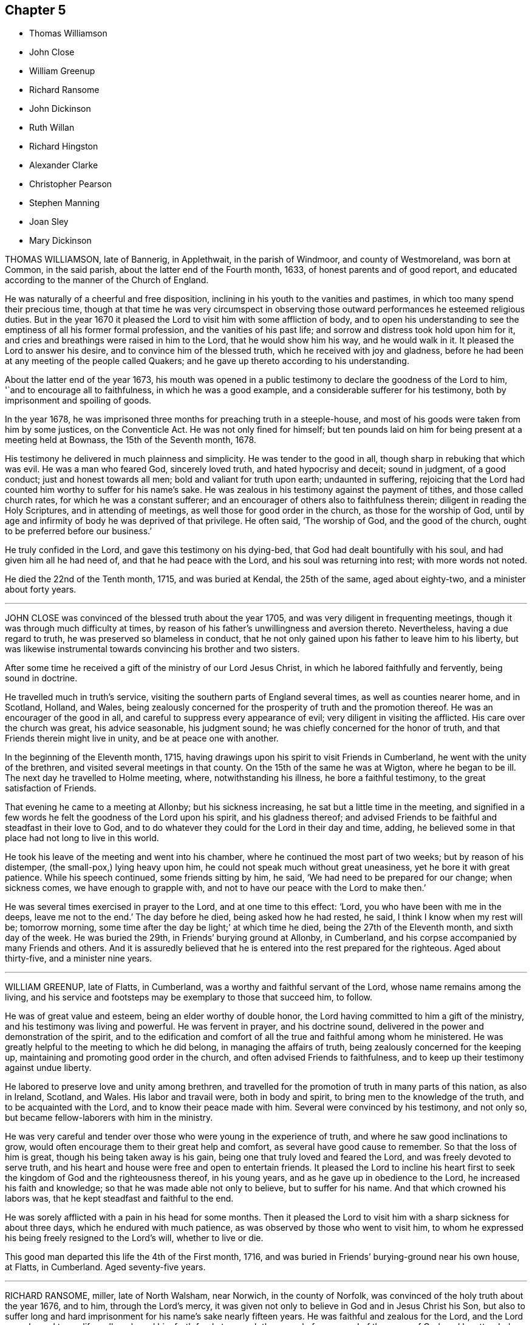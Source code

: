 == Chapter 5

[.chapter-synopsis]
* Thomas Williamson
* John Close
* William Greenup
* Richard Ransome
* John Dickinson
* Ruth Willan
* Richard Hingston
* Alexander Clarke
* Christopher Pearson
* Stephen Manning
* Joan Sley
* Mary Dickinson

THOMAS WILLIAMSON, late of Bannerig, in Applethwait, in the parish of Windmoor,
and county of Westmoreland, was born at Common, in the said parish,
about the latter end of the Fourth month, 1633, of honest parents and of good report,
and educated according to the manner of the Church of England.

He was naturally of a cheerful and free disposition,
inclining in his youth to the vanities and pastimes,
in which too many spend their precious time,
though at that time he was very circumspect in observing
those outward performances he esteemed religious duties.
But in the year 1670 it pleased the Lord to visit him with some affliction of body,
and to open his understanding to see the emptiness of all his former formal profession,
and the vanities of his past life; and sorrow and distress took hold upon him for it,
and cries and breathings were raised in him to the Lord, that he would show him his way,
and he would walk in it.
It pleased the Lord to answer his desire, and to convince him of the blessed truth,
which he received with joy and gladness,
before he had been at any meeting of the people called Quakers;
and he gave up thereto according to his understanding.

About the latter end of the year 1673,
his mouth was opened in a public testimony to declare the goodness of the Lord to him,
'`and to encourage all to faithfulness, in which he was a good example,
and a considerable sufferer for his testimony,
both by imprisonment and spoiling of goods.

In the year 1678, he was imprisoned three months for preaching truth in a steeple-house,
and most of his goods were taken from him by some justices, on the Conventicle Act.
He was not only fined for himself;
but ten pounds laid on him for being present at a meeting held at Bownass,
the 15th of the Seventh month, 1678.

His testimony he delivered in much plainness and simplicity.
He was tender to the good in all, though sharp in rebuking that which was evil.
He was a man who feared God, sincerely loved truth, and hated hypocrisy and deceit;
sound in judgment, of a good conduct; just and honest towards all men;
bold and valiant for truth upon earth; undaunted in suffering,
rejoicing that the Lord had counted him worthy to suffer for his name`'s sake.
He was zealous in his testimony against the payment of tithes,
and those called church rates, for which he was a constant sufferer;
and an encourager of others also to faithfulness therein;
diligent in reading the Holy Scriptures, and in attending of meetings,
as well those for good order in the church, as those for the worship of God,
until by age and infirmity of body he was deprived of that privilege.
He often said, '`The worship of God, and the good of the church,
ought to be preferred before our business.`'

He truly confided in the Lord, and gave this testimony on his dying-bed,
that God had dealt bountifully with his soul, and had given him all he had need of,
and that he had peace with the Lord, and his soul was returning into rest;
with more words not noted.

He died the 22nd of the Tenth month, 1715, and was buried at Kendal,
the 25th of the same, aged about eighty-two, and a minister about forty years.

[.asterism]
'''

JOHN CLOSE was convinced of the blessed truth about the year 1705,
and was very diligent in frequenting meetings,
though it was through much difficulty at times,
by reason of his father`'s unwillingness and aversion thereto.
Nevertheless, having a due regard to truth, he was preserved so blameless in conduct,
that he not only gained upon his father to leave him to his liberty,
but was likewise instrumental towards convincing his brother and two sisters.

After some time he received a gift of the ministry of our Lord Jesus Christ,
in which he labored faithfully and fervently, being sound in doctrine.

He travelled much in truth`'s service,
visiting the southern parts of England several times, as well as counties nearer home,
and in Scotland, Holland, and Wales,
being zealously concerned for the prosperity of truth and the promotion thereof.
He was an encourager of the good in all,
and careful to suppress every appearance of evil;
very diligent in visiting the afflicted.
His care over the church was great, his advice seasonable, his judgment sound;
he was chiefly concerned for the honor of truth,
and that Friends therein might live in unity, and be at peace one with another.

In the beginning of the Eleventh month, 1715,
having drawings upon his spirit to visit Friends in Cumberland,
he went with the unity of the brethren, and visited several meetings in that county.
On the 15th of the same he was at Wigton, where he began to be ill.
The next day he travelled to Holme meeting, where, notwithstanding his illness,
he bore a faithful testimony, to the great satisfaction of Friends.

That evening he came to a meeting at Allonby; but his sickness increasing,
he sat but a little time in the meeting,
and signified in a few words he felt the goodness of the Lord upon his spirit,
and his gladness thereof;
and advised Friends to be faithful and steadfast in their love to God,
and to do whatever they could for the Lord in their day and time, adding,
he believed some in that place had not long to live in this world.

He took his leave of the meeting and went into his chamber,
where he continued the most part of two weeks; but by reason of his distemper,
(the small-pox,) lying heavy upon him, he could not speak much without great uneasiness,
yet he bore it with great patience.
While his speech continued, some friends sitting by him, he said,
'`We had need to be prepared for our change; when sickness comes,
we have enough to grapple with, and not to have our peace with the Lord to make then.`'

He was several times exercised in prayer to the Lord, and at one time to this effect:
'`Lord, you who have been with me in the deeps, leave me not to the end.`'
The day before he died, being asked how he had rested, he said,
I think I know when my rest will be; tomorrow morning,
some time after the day be light;`' at which time he died,
being the 27th of the Eleventh month, and sixth day of the week.
He was buried the 29th, in Friends`' burying ground at Allonby, in Cumberland,
and his corpse accompanied by many Friends and others.
And it is assuredly believed that he is entered into the rest prepared for the righteous.
Aged about thirty-five, and a minister nine years.

[.asterism]
'''

WILLIAM GREENUP, late of Flatts, in Cumberland,
was a worthy and faithful servant of the Lord, whose name remains among the living,
and his service and footsteps may be exemplary to those that succeed him, to follow.

He was of great value and esteem, being an elder worthy of double honor,
the Lord having committed to him a gift of the ministry,
and his testimony was living and powerful.
He was fervent in prayer, and his doctrine sound,
delivered in the power and demonstration of the spirit,
and to the edification and comfort of all the true and faithful among whom he ministered.
He was greatly helpful to the meeting to which he did belong,
in managing the affairs of truth, being zealously concerned for the keeping up,
maintaining and promoting good order in the church,
and often advised Friends to faithfulness,
and to keep up their testimony against undue liberty.

He labored to preserve love and unity among brethren,
and travelled for the promotion of truth in many parts of this nation,
as also in Ireland, Scotland, and Wales.
His labor and travail were, both in body and spirit,
to bring men to the knowledge of the truth, and to be acquainted with the Lord,
and to know their peace made with him.
Several were convinced by his testimony, and not only so,
but became fellow-laborers with him in the ministry.

He was very careful and tender over those who were young in the experience of truth,
and where he saw good inclinations to grow,
would often encourage them to their great help and comfort,
as several have good cause to remember.
So that the loss of him is great, though his being taken away is his gain,
being one that truly loved and feared the Lord, and was freely devoted to serve truth,
and his heart and house were free and open to entertain friends.
It pleased the Lord to incline his heart first to
seek the kingdom of God and the righteousness thereof,
in his young years, and as he gave up in obedience to the Lord,
he increased his faith and knowledge; so that he was made able not only to believe,
but to suffer for his name.
And that which crowned his labors was, that he kept steadfast and faithful to the end.

He was sorely afflicted with a pain in his head for some months.
Then it pleased the Lord to visit him with a sharp sickness for about three days,
which he endured with much patience, as was observed by those who went to visit him,
to whom he expressed his being freely resigned to the Lord`'s will,
whether to live or die.

This good man departed this life the 4th of the First month, 1716,
and was buried in Friends`' burying-ground near his own house, at Flatts, in Cumberland.
Aged seventy-five years.

[.asterism]
'''

RICHARD RANSOME, miller, late of North Walsham, near Norwich, in the county of Norfolk,
was convinced of the holy truth about the year 1676, and to him,
through the Lord`'s mercy,
it was given not only to believe in God and in Jesus Christ his Son,
but also to suffer long and hard imprisonment for his name`'s sake nearly fifteen years.
He was faithful and zealous for the Lord, and the Lord was pleased to qualify, call,
and send him forth freely to preach the gospel of peace and of the grace of God,
and he attended him with his presence and power,
and blessed his labors of love for the good of souls.
He travelled much in England, Wales, Scotland, and Ireland.

In his travels in Gloucestershire, he was taken ill, and at Bristol, in the Ninth month,
1716, he took his bed, being visited with the small.pox; which, when he perceived,
he said that as the Lord had carried him through the nation to this time,
and now laid this distemper on him, he thought it was for his end.
So he made his will, and desired a letter might be written to his wife and children.
Considering the great distance they were from him,
he had no desire of their coming to him;
but desired his near and dear love might be remembered to them,
with fervent desires to the Lord for their preservation in the truth,
that they might be kept in true faithfulness and obedience to his requirings,
and that in this their exercise they might keep in
true patience and obedience to the Lord,
who would keep and provide for them to the end of their days, as he had done hitherto.

He said to Friends at Bristol he was glad to see them, '`and that which makes me,
'`said he, '`more glad, is to find truth alive among you.
Keep to truth, the pure truth, the unspotted truth,
and that will keep you a clean people to God; keep to truth, and that will be over all:
'`and he prayed that the Lord would be with his young ones, whom he was bringing up.

Another time he said to Friends,
'`Poor things! do you stand faithful for God and his truth.
Be valiant for the truth, and it will be a comfort to you.
As it is given way to, it will come up into dominion and be over all.
I know what I say.
I have felt the comfort of it many a time, and do now to this very day.`'
Then he spoke of the meeting he had been at, at Thornbury, saying, '`I got comfort there;
Friends were near to my life.`'
Also said, '`I am glad to see the Lord is at work.
He is bringing forth a people that shall stand faithful to him.`'
After a time he kneeled down and prayed fervently for them.

On the second of the Ninth month he took his bed, and several friends came to see him,
to whom he said, '`Friends, the Lord has given me an understanding,
and has let me see many years ago, but more especially of late,
why he afflicted his little ones.
It is in order to drive them nearer home to himself;
for the Lord is about to try his people.
But, dear friends, be not discouraged; for though you may go through the fire,
and through the water, the Lord`'s arm is underneath.
My soul is a living witness of it, and I speak it for your encouragement,
for Jesus carries his lambs in his arms, and leads his along into the low valleys,
in green pastures of life, and to lie down as at noon-day,
where none shall make them afraid.
The Lord is faithful to all those that trust in him.
Therefore be faithful and not wavering;
for those that waver are like the waves of the sea.
There is a day coming, and will come, that shall try the foundations of all,
young and old; and those that are not established on the rock shall be blown away:
but the Lord is raising up some that shall stand as iron pillars for his truth,
and shall not value their lives unto the death.`'

Another time he said, '`Friends, I desire you not to look at any instrument,
but let your trust be in the God of Israel, who shall keep and preserve you,
as he has my soul.`'
Then he prayed that the Lord would`' bless Friends in their meetings and in their families,
and to comfort his afflicted wife and children, whom he had left behind,
and that the Lord would bless and preserve his little ones in this city.

Again, after a little silence, I have another word rises in my heart to speak to you all,
and it is this: endeavor to delight in silence.
Worship the Lord in the silence of all flesh.
Retire in your own families from the clutter and hurries of business of the world,
and wait upon the Lord in stillness; for the Lord will have a willing people.`'

A friend expressed his concern that he should be so suddenly taken,
and with such a dangerous distemper, he replied, in a very comfortable manner,
'`I am well satisfied and content with the will of the Lord therein;`'
and further signified that he found nothing troubled him,
and he was clear, and easy, and willing to die;
and bid the friend give his dear love to Friends at Bath.
And in a solemn and sweet frame, said, '`Farewell; if I never see you more,
be sure to keep to truth, and that will keep you, and do not part with, or lose,
your sense of that for any thing whatsoever.`'

Another time, not long before he died, he said to Friends about him,
'`I am glad to see you, and it is a comfort to me this day;
and I am well pleased that I was brought here to die with you,
and that I shall lay my bones with you at Bristol.
I desire you (that is,
Susannah Thurston and Susannah Parker of Thornbury) that you would be at my burial;
it is the last office of love you can show me,
and send for John Hodges and Henry Sanger.`'

To some Friends who were going to meeting, he said,
(this was not long before he died)'`The Lord be with you, the Lord be with you.
I hope you will have a good meeting.`'

Another time he said,
'`I have made it my care to be obedient to what the Lord has required of me,
and in that I find peace and satisfaction.
Peace on a dying bed is more than all, and I bless God,
I can say in truth without boasting, I feel his peace.
I am easy and freely resigned in his will, and have nothing to do but to die;
for I have faithfully discharged myself of what the Lord required of me,
and am going to receive the reward of my doings.`'

Friends taking their leave of him, he said, in a weighty frame of mind, '`Farewell,
farewell, farewell in the Lord Jesus; for in him alone is it we can fare well.`'

About half an hour before he died, he was raised up in his bed, and said to friends,
'`What need have we to center down in the night season, to feel blessed Jesus,
sweet Jesus, heavenly Jesus to commune with us;
for when he comes he puts an end to all rovings and hurries which are in the world,
with many trials, tribulations and afflictions, which rise not out of the dust.
But dear friends, Israel`'s God will not leave his afflicted ones,
for he will prosper his work which he has begun,
and you shall see it as you are faithful;
and here you shall be made witnesses that one hour in the
presence of the Lord is better than a thousand elsewhere.
For in the world are trouble, strife, animosities and contentions, as you may see;
but all this will come to an end, as we keep in the patience and stillness of Jesus;
for that will conduct us safely to our desired rest, where all sorrows will cease,
and tears be wiped away; and that you may be preserved in true faithfulness,
is the desire of my soul.`'

In about half an hour after, he departed in peace, the 8th day of the Ninth month,
about midnight, 1716.
He was buried the 10th of the same month, in Friends`' burying ground in Bristol.

[.asterism]
'''

JOHN DICKINSON, late of Berkhouse, in Grayrig, in the county of Westmoreland,
a few hours before his departure, some friends being there, said,
'`I have taken an inspection into the course of my life,
since the time of my convincement, and I have no ill thing to accuse myself with;
for the fear of the Lord was before my eyes, by which I was preserved.
Only, said he, when I was set at liberty from my imprisonment,
I thought myself too eager for the getting of this world together;
yet I have not to charge myself with oppressing any man; but what I have,
I obtained honestly.`'
Then he said,
'`I have great peace in that I have been faithful
in bearing my testimony against the payment of tithes;
for I could never either pay, or permit any to pay for me,
hating in my heart such hypocrisy.`'
And to friends by him, he said, '`Give up freely to come to week-day meetings,
to wait upon God, to feel him to renew your strength; for when I had work and business,
I could not be easy to stay from a week-day meeting.
I felt the movings of truth to draw me, and set me at liberty from my outward employ;
not only for my own growth, but that I might be exemplary to others.`'

[.embedded-content-document.letter]
--

[.blurb]
=== The quarterly-meeting at Kendal gave the following testimony, the 17th of the Second month, 1712, concerning John Dickinson:

He was one whom the Lord was pleased to visit in his young and tender years.
In the time of his apprenticeship he was convinced of the blessed truth,
and afterward suffered great cruelty from his master for using the single language.
And though his said master beat him often, to the loss of much blood,
yet he bore it patiently,
and did not shrink in his testimony which God had given him to bear;
upon which occasion he expressed to several the great
peace and comfort he had from God to his soul.

Some time after his apprenticeship,
it pleased the Lord to open his mouth in a powerful and living testimony,
which was to the great comfort of Friends,
and the edification of the churches of Christ where his travels were;
which were mostly in several of the northern counties, and in Scotland;
and many were convinced by him.

He was valiant for the truth upon earth, and did not turn his back in the day of battle;
but suffered joyfully the spoiling of his goods, imprisonments, and other hardships,
counting the reproaches of Christ great riches; it being given him not only to believe,
but to suffer for his name.

He was a man well beloved of his brethren,
and always had a tender regard for the preservation of unity in the spirit of truth;
a man very careful in answering his word and promise to men; just in his dealing,
often advising Friends to be true to God,
and then they would be just in their dealing with men:
so that we have good ground to believe that his latter end was happy,
and that he finished his course in peace with the Lord.

Thus far we found ourselves obliged in duty to revive the memory of our deceased friend,
that those of succeeding generations may know how our ancients
came to receive the truth in this latter age of the world,
after a tedious and long night of apostasy;
that those who succeed may walk worthy of the privileges they now enjoy,
who are entered into the labors of the ancients, and reap the fruits thereof.

[.signed-section-context-close]
Signed at our Quarterly-Meeting at Kendal, the 17th of the Second month, 1712, by

[.signed-section-signature]
Samuel Parrat, Joseph Peasonn William Williamson, John Towanson, Nicholas Booke,
Richard Skyring, John Skyring, Robert Thompson, John Jopson, Joseph Atkinson.

--

[.asterism]
'''

RUTH WILLAN, wife of Thomas Willan, of Sedbergh, in the county of York,
and daughter of Thomas Robertson, of Grayrig, in the county of Westmoreland,
was educated in the way of truth, as professed by the people called Quakers,
and was of an innocent life and good conduct, well beloved of her friends and neighbors,
and lived in great unity.
She was long troubled with an asthma, or shortness of breath,
which she bore with great patience.

In the time of weakness, towards her latter end,
she admonished her children to take the advice of good Friends,
and be subject to their father, and to keep to plainness in their apparel,
and not covet after high matters; for she never did; and that the Lord had blessed her,
and had been good to her every way.
She was resigned and willing to leave this world, as she signified several times.
She also said at another time, when her husband, children,
and several friends were present, who came to visit her,
'`The Lord has blessed us both inwardly and outwardly,
and I dearly love my husband and children;`' who were crying about her bed; and she said,
'`My mind is taken off from all visible enjoyments.`'
She blessed God upon her sick bed, saying,
'`I bless God`'s holy name for the many sweet and comfortable
seasons I have had upon my sick bed.`'

She was never heard to murmur in all the time of her weakness,
but lay in a sweet and quiet frame of spirit.
She was visited by many friends and neighbors, to whom she said,
'`I am not able to express the goodness of God I have felt to my soul: '`saying also,
'`I am glad I have been charitable to the poor,
and that I have done good in my day and time.
I have the comfort of it now, and great satisfaction therein.`'

She was a charitable woman to the poor,
and took great delight to serve and entertain her friends.
A little before her departure, she told her husband she had a sweet dream or vision,
and a sight of a glorious place she was going to;
and that she should have an easy passage out of this world;
and asked him if he thought she might continue another night.`'
But, '`said she, '`I am willing to wait the Lord`'s time, though I had rather be dissolved,
and be with Christ.`'
Her husband said he hoped she might.

She was sensible to the last, and in the evening she departed this life very quietly,
like one falling into a sweet sleep, and is at rest with the Lord forever.
She was aged forty-five years and six days.

[.asterism]
'''

RICHARD HINGSTON, a ministering Friend, of the town of Plymouth, in the county of Devon,
being on a journey to visit Friends in Cornwall,
was taken sick with a fever the 4th of the First month, at the house of Thomas Giddy,
of the parish of Kea, being about forty miles short of his home.

In all the time of his sickness he was endued with patience, and many times declared,
'`I am content in the will of God, either to live or to die.
To live a little longer for my family`'s sake, I could desire;
but if the Lord be pleased that I must lay down my head here, I am content.
I shall lay down my head in peace with God, and in love with all men,`'
adding several times, and upon several occasions,
'`I have made it my business from my youth, to make my peace with God, '`etc.

On the 8th day of the aforesaid month, his mournful wife came to see him, and he,
lifting up his hands and eyes, said,
I am thankful to God that it is our lot to see each other again.
We came together in joy and in love, and so let us part.
I desire you and our children may live in the fear of God, and in humility,
and you will never lack.`'
His wife asked him whether he had anything upon his mind concerning his outward affairs;
he answered her,
'`Trouble me not about the world;`' saying he had in the time
of his health declared to her how things should be.

Several friends asked him from time to time how he did; his answer was,
'`I am full of pain, and in hard labor: but I bless God,
it is well with me as to my inward condition.`'
He declared how well it is to make preparation for death in the time of health;
and how unfit poor mortals are for such a work in the time of sickness;
with pretty much more to this effect not noted down.

On the 10th of the said month he quietly departed this life,
and his body was decently buried in Friends`' burying place, in the parish of Kea,
the 12th of the Eleventh month,
and accompanied by many friends and others from several parts,
where testimony was given relating to eternal life,
to the great satisfaction of the concourse of people.

[.asterism]
'''

ALEXANDER CLARKE was by occupation a shepherd, whom the Lord visited in his youth,
when given to pleasure and worldly delights,
and begat in him a true hunger and thirst after the knowledge of God and his truth.
He was drawn from the public ways of worship of many that professed God and Christ,
and from following those that said, '`Lo, here is Christ`' and '`Lo,
there!`' seeing by the light of Christ in his heart,
that their lives and conduct were not agreeable to their profession;
and he became earnest in his desires,
to join with those whose lives and conduct were agreeable to that holy profession,
of which Christ was the high priest and Apostle.
And observing the lives and conduct of the people called Quakers to be agreeable thereto,
he inclined to hear them, and to be joined to them-;
but was cautioned by those professors who knew him, to beware of the Quakers,
telling him they were an erroneous and pernicious people,
so that he became an earnest contender against them.
Some time after this he went to hear them at Geddinton in the county of Northampton,
and after at Wellingborough, where that zealous minister and servant of Christ,
William Dewsberry, preached the gospel powerfully;
so that Alexander Clarke was convinced,
and became a frequent attender of friends`' meetings,
received the truth in the love of it, and waited upon the Lord in silence,
and came to know the spirit and power of God to work in and upon him;
and he became a faithful follower of him.

And when the Lord had fitted him for his work,
and committed to him a dispensation of the gospel of peace,
the word of the Lord came to him as he was following his flock in the field,
and said to him, '`Be faithful, and you shall prophesy: '`and indeed he did,
and freely preached the gospel of Christ.
Though he knew not letters, he was well acquainted with the word of life,
and he often reached to the hearers, and stirred up friends to feel life,
and was instrumental to bring them to the feeling thereof, as they witnessed:
to whom he would often appeal or say, '`You are my witnesses in the Lord,
that I am his servant to serve you in love, and that I preach not myself,
but Christ the Lord.`'

He labored in his Master`'s harvest nearly forty years;
and a little before he died he gave friends who came
to visit him much good counsel and Christian advice,
which is not inserted, because not taken down in writing,
and told them he had finished his course;
and charged his family to love God and each other, and not to forget the Lord, saying,
'`Grace teaches us all;`' which was the last sentence.

So this faithful servant of the Lord kept the faith, finished his course,
and fell asleep in the Lord, and is at rest.
He died in the seventy-fifth year of his age, having been a minister forty years.
Many friends attended his body to the burying-ground at Kittering, in Northamptonshire,
where he was honorably buried.

[.asterism]
'''

CHRISTOPHER PEARSON, of Ulluck, in Cumberland, when he was a lad,
went to a meeting of the people called Quakers, at Pardsay Cragg, in the said county,
in the year 1656.
But when he heard the messengers of the gospel of Christ declare the everlasting truth,
who were sent of God to turn people from darkness to the light of the Lord Jesus Christ,
through their testimony, he was convinced by the spirit of truth,
and was thereby reproved for his vanity, and was reached by the Lord`'s power,
and came to know the work of it, and to wait upon the Lord therein,
to witness a being cleansed thereby, and his faith to stand in it;
and so to experience the sufficiency of it.
It was not only given to him to believe in the Lord Jesus,
but also to suffer joyfully for his sake the spoiling of his goods,
and in his deepest sufferings he was supported.

A few days before he died, he said, '`The Lord has been kind to me from a child,
and has done more for me than I could either ask or think:`' adding,
'`I never turned my back upon an informer,
nor ever wronged any man of one halfpenny in all my life to my knowledge.`'
Then he advised his children to be careful, and said to them,
'`Do no harm either to man or beast; but do good wherever you come,
as I have showed you an example.`'
He was a good neighbor, an honest friend, a loving husband, a tender father,
a man given to hospitality, and careful to entertain strangers.
The Lord was with him when on a sick bed,
and his heart was tendered with a sense and feeling of his love and kindness.

A friend being by him, asked him how he did, and how he was satisfied;
he cheerfully answered, '`I am very well satisfied that all will be well;
for I find the Lord`'s mercies are great: but, '`said he, '`I am in great pain,
and think the time long till I am released.`'
Adding, to the friend, '`We have seen much since we were convinced.
We have gone to the meetings in true humility, fear and plainness:
and truth is what it was,
and all that keep faithful to it will be kept by it out of all evil.
I am glad to see my son settled, and I doubt not but he will stand up in my place;
I advise him to be a good neighbor.`'
This ancient Friend, being in great affliction of body, often prayed to the Lord Jesus,
that he would remember him, and take him to his mercy,
that he might be eased of his pains and this troublesome world.
He kept his integrity to the end, and it is not to be doubted but he finished in peace.
His corpse being attended by many friends and sober people to Eaglesfield,
was there honorably interred, and the Lord`'s power was manifest among them,
and the way of life and salvation proclaimed,
with a warning to all to repent of their wickedness, and turn to the Lord,
that they might be prepared for their final change.

[.asterism]
'''

STEPHEN MANNING, son of Edward and Alice Manning, of Edmondsbury,
in the county of Suffolk, was educated in the way of truth,
and was from a child of an innocent and upright life,
zealous and constant in attending religious meetings,
and went several miles to them on foot.
He was a diligent waiter upon the Lord therein, and received much benefit thereby,
in having his understanding enlarged, his strength renewed,
and his heart filled with the love of God, who was pleased to put him into the ministry,
and caused him to declare his everlasting truth,
and to exhort the Lord`'s people in faithfulness to persevere in the way of the Lord,
and to be diligent to wait on God,
that they might live in and enjoy what they were convinced of.
He was also zealously concerned to caution against pride and covetousness,
and superfluity in apparel, and to beware of those sins,
and the various workings of the enemy.

He was a meek, steady man, and lived in what he preached, being exemplary in his conduct,
as became his holy profession.

He was also concerned that the orphans of poor Friends should be taken care of,
and educated in sobriety and in the way of truth.
Being sensible that in some places there was too much neglect,
he wrote an epistle to Friends on that account, which Friends were well affected with,
and read in the meetings which they had for that and other concerns,
as taking care of the poor, etc.

He travelled into several neighboring counties, as Essex, and Norfolk, to London,
and other places, and his labor of love was well received: but growing very ill and weak,
he was unable for such journeys,
and in his bodily weakness travelled and visited
Friends in their meetings ten or eleven miles about.
And when he could not go so far, he attended the meetings nearer,
till he was so weakly he could not: then many friends came to visit him,
to whom he declared truth, and said, '`I have desired to have a name among the righteous,
and the Lord has answered my request.
I have served the Lord faithfully, and have the answer of well done in my bosom.`'

Several tender people, not called Quakers, came to see him, to whom he said,
'`It is well with me, and the Lord will carry me through to my desired place.
It is a brave thing to have a conscience void of offense towards God and men:
there is heaven upon earth.`'

He was a man of few words, but savory;
he had great love and large compassion towards those who had any good desires in them,
and was tender to those whom the enemy, by his subtlety and their unwatchfulness,
had drawn aside out of the right way, and often exhorted,
that they and all might labor to have a possession in the truth, and said,
'`A profession thereof only will not do.`'

He bore his illness with great patience,
to the admiration of those who came to visit him:
he was truly resigned to the will of the Lord, whether in life or death.
He acknowledged his dear and tender father and mother`'s care over him,
and his brothers and sister`'s love, also friends and neighbors who came to visit him,
and said to them, '`My peace is made.
I have nothing to do, but to wait for my change, which I long for.
I have served the Lord to my uttermost, and am sure of an inheritance with him,
who is worthy to be served; he is a good rewarder.`'

After a meeting several friends came to see him,
and one friend spoke to him of his journey to Hopton, after which, he was taken ill:
he said, '`I cannot tell but it might weaken me, but I do not repent it,
being in the service of truth.`'

He exhorted friends to love and unity among brethren, which he delighted in, and said,
'`There was a spirit getting in among the professors of truth, which sought discord;
beware of it.`'
He also signified the judgments of the Lord were come, and coming in this nation,
and said, '`Do nothing whereby to cause the Lord to be grieved;
but be faithful in all things.`'

Some time before his death, on a First-day,
one of his brothers and sister sitting by him, he spoke several things relating to truth,
and the peace and joy he felt: '`And one thing,`' said he, '`I know not, and that is,
why the Lord so filled me with his love this morning,
who account myself but as dust and ashes.`'

About three days before his departure he thought he had been going to his desired place,
and took his leave of his parents and relations, and bade them farewell;
'`I hope I am going to an everlasting habitation,
where I shall dwell forever with the righteous generation;`' more he then said,
which could not be understood: his lips going, his brother endeavored to hear,
but could only understand these words, '`Innocency you love, Lord.`'
After he revived, and next day, though his voice was very low,
he spoke several weighty things, and said, '`Dwell in love, and let it increase.`'

On the third day of the week, and first of the Third month, he said, '`I am extremely ill,
but I hope the Lord will shortly ease me.`'
About the sixth hour at night, he fell as it were into a sleep,
and lay nearly three quarters of an hour, and so passed away quietly;
and a few days after, he was buried,
being carried from Bury meetinghouse to Friends`' burying-ground,
accompanied by many Friends and others,
and several testimonies were borne in love to the truth,
that had made the deceased what he was,
and of their satisfaction that he was gone to his everlasting rest.
Aged thirty-one and three-quarters; and a minister eleven years.

[.asterism]
'''

JOAN SLEY, late of Alton, in Hampshire, was an honest, zealous and faithful woman,
one that loved our Lord Jesus Christ, his ministers and faithful followers,
and was very diligent in meeting with the Lord`'s people to worship and serve him.
Whatever loss or suffering she met with for the same, she neglected hot that service;
and as she diligently sought the Lord, he rewarded her, renewed her strength,
increased her love and zeal for the truth,
and preserved her in his fear to a good old age.
He endued her so with his wisdom,
that she thereby was directed to order her conduct
as became the holy profession she made,
and in that plainness and uprightness of heart that becomes a mother in spiritual Israel,
whose faith and example is worthy to be followed; and she, among the righteous,
to be had in everlasting remembrance.

She was also very tender and charitable to the poor,
and forgot not to do good and communicate.
She was early convinced by that ancient and eminent minister, George Fox,
and being faithful to the Lord, was zealously concerned to bear her testimony for him,
against whatever he showed her to be contrary to truth and the purity of it.

After her first convincement,
she met with sufferings and afflictions from her own husband for a time,
and afterwards from others in her own house; for, after her husband`'s death,
she kept the Crown inn, at Alton, about forty-six years.
She was faithful in her testimony relating to truth,
and zealous in her own house against all manner of excess:
all which gained her a good report.

In the time of her illness, and near her end,
she commemorated`' the dealings of the Lord with her, and how he had been on her side,
and stood by her in the many great dangers and sufferings she had gone through,
in bearing her testimony among the soldiers and rude
persons that sometimes were in her house.

To the last she was lively in her spirit,
and the Lord was indeed wonderfully good to her, and carried her through all her trials,
and the temptations and provocations of the enemy, both within and without,
that attended her.

She had her memory and understanding to the end,
though in the eighty-fourth year of her age,
and was concerned for the prosperity of truth to the last, saying,
'`If it be the Lord`'s will,
I desire he may extend to the young generation a fresh visitation;
for nothing short of a holy life and godly conduct will do.`'

She advised the youth to read the Holy Scriptures,
and particularly the last chapter of Joshua,
that all might serve the Lord in sincerity and truth, which she had done,
and had the comfort thereof in her dying hour, which was in peace with God.

And as she was well beloved in her life, so, when she was dead,
her body was attended by a great many friends and neighbors, and interred at Alton.

[.asterism]
'''

MARY DICKINSON, daughter of Daniel Dickinson, of Plumland, in Cumberland,
departed this life the 25th of the Eleventh month, in the fourteenth year of her age;
of whom take the account following:

She was naturally of a cheerful disposition, but well inclined to what was good;
patient under what she met with that was not pleasing to her; not apt to be provoked.

The Lord was pleased to give her an understanding of his divine truth,
and so affected her heart with love to it,
that when he was pleased to visit her with that sickness,
of which she died in about fourteen days after,
she was very patient and resigned to the will of the Lord.

Her father, some days before her departure,
asked her whether she had rather die than live; she answered readily, she had rather die,
because she hoped a better place was prepared for her;
and the same question being put to her another day, she gave the same answer.
With brokenness of heart she often prayed unto the Lord.

The day she departed, her mother being by her, said, '`Wait with patience,
the Lord will not tarry long.`'
Then this young virgin, being broken in spirit in much tenderness,
with a heavenly harmony sang praises to the Lord, and uttered many divine sayings,
and cried unto the Lord, saying, O Lord!
I pray you remember me this day, and open a door of mercy for me, and take me to yourself.
Lord, have mercy upon my poor soul this day, and open to me this day, I beseech you;
for there is none like unto you; no, not one.`'
Then, speaking to those by her, said, '`Fear God, and love him, and keep his commandments,
all of you; and be merciful to the poor, I beseech you all that hear me.`'
After, her father asked her if she had any pain; she answered, '`My pain is taken away.`'
Again, her father said to her, Do you know, my child,
that the Lord has prepared a place for you?`'
She answered, '`Yes; and not for me only, but for all those that love and fear him,
and keep his commandments.`'
About an hour before her death, she being tendered in spirit,
and melted as wax before the fire, asked for a Bible; which being given to her,
she readily turned to the eighth chapter of Genesis, and distinctly read it; then,
covering herself, sweetly died without either sigh or groan.

[.the-end]
END OF THE FIFTH PART.
